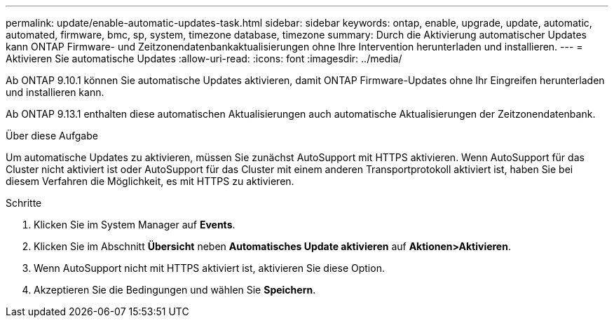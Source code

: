 ---
permalink: update/enable-automatic-updates-task.html 
sidebar: sidebar 
keywords: ontap, enable, upgrade, update, automatic, automated, firmware, bmc, sp, system, timezone database, timezone 
summary: Durch die Aktivierung automatischer Updates kann ONTAP Firmware- und Zeitzonendatenbankaktualisierungen ohne Ihre Intervention herunterladen und installieren. 
---
= Aktivieren Sie automatische Updates
:allow-uri-read: 
:icons: font
:imagesdir: ../media/


[role="lead"]
Ab ONTAP 9.10.1 können Sie automatische Updates aktivieren, damit ONTAP Firmware-Updates ohne Ihr Eingreifen herunterladen und installieren kann.

Ab ONTAP 9.13.1 enthalten diese automatischen Aktualisierungen auch automatische Aktualisierungen der Zeitzonendatenbank.

.Über diese Aufgabe
Um automatische Updates zu aktivieren, müssen Sie zunächst AutoSupport mit HTTPS aktivieren. Wenn AutoSupport für das Cluster nicht aktiviert ist oder AutoSupport für das Cluster mit einem anderen Transportprotokoll aktiviert ist, haben Sie bei diesem Verfahren die Möglichkeit, es mit HTTPS zu aktivieren.

.Schritte
. Klicken Sie im System Manager auf *Events*.
. Klicken Sie im Abschnitt *Übersicht* neben *Automatisches Update aktivieren* auf *Aktionen>Aktivieren*.
. Wenn AutoSupport nicht mit HTTPS aktiviert ist, aktivieren Sie diese Option.
. Akzeptieren Sie die Bedingungen und wählen Sie *Speichern*.

